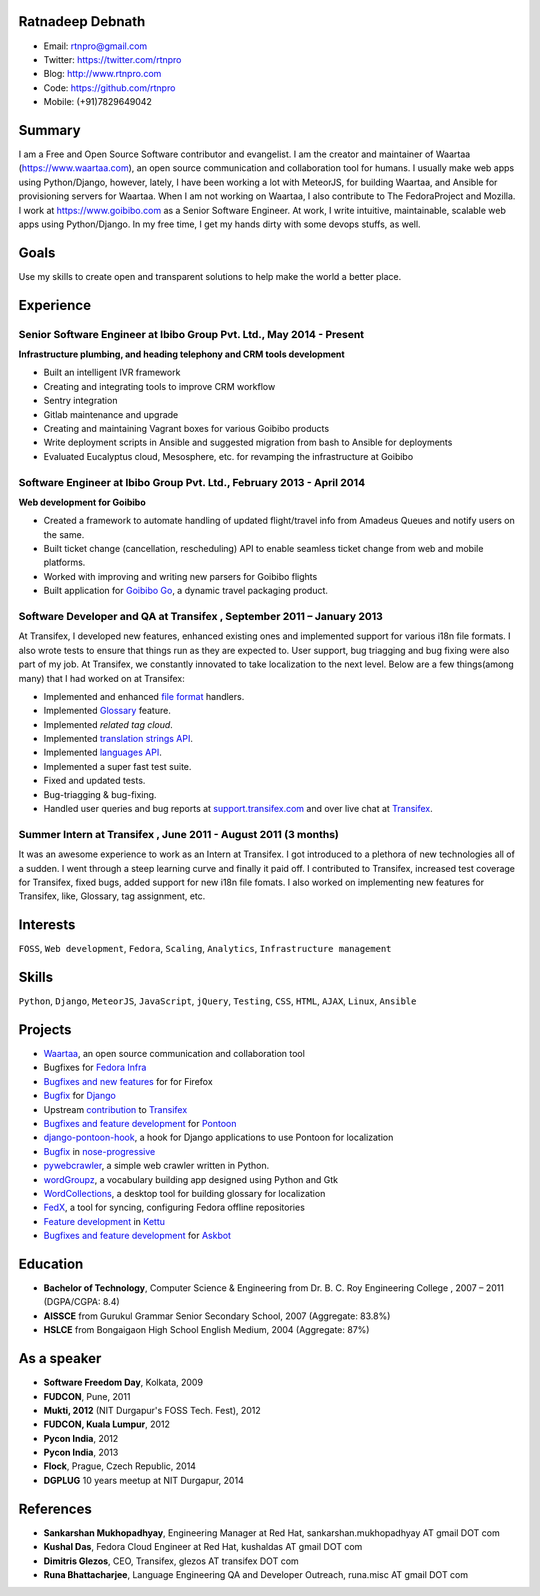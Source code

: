 -----------------
Ratnadeep Debnath
-----------------
* Email: rtnpro@gmail.com
* Twitter: https://twitter.com/rtnpro
* Blog: http://www.rtnpro.com
* Code: https://github.com/rtnpro
* Mobile: (+91)7829649042


-------
Summary
-------
I am a Free and Open Source Software contributor and evangelist.
I am the creator and maintainer of Waartaa (https://www.waartaa.com),
an open source communication and collaboration tool for humans. I usually
make web apps using Python/Django, however, lately, I have been working a
lot with MeteorJS, for building Waartaa, and Ansible for provisioning
servers for Waartaa. When I am not working on Waartaa, I also contribute
to The FedoraProject and Mozilla. I work at https://www.goibibo.com as a
Senior Software Engineer. At work, I write intuitive, maintainable,
scalable web apps using Python/Django. In my free time, I get my hands
dirty with some devops stuffs, as well.


-----
Goals
-----
Use my skills to create open and transparent solutions to help make
the world a better place.


----------
Experience
----------
^^^^^^^^^^^^^^^^^^^^^^^^^^^^^^^^^^^^^^^^^^^^^^^^^^^^^^^^^^^^^^^^^^^^^
Senior Software Engineer at Ibibo Group Pvt. Ltd., May 2014 - Present
^^^^^^^^^^^^^^^^^^^^^^^^^^^^^^^^^^^^^^^^^^^^^^^^^^^^^^^^^^^^^^^^^^^^^
**Infrastructure plumbing, and heading telephony and CRM tools development**

- Built an intelligent IVR framework
- Creating and integrating tools to improve CRM workflow
- Sentry integration
- Gitlab maintenance and upgrade
- Creating and maintaining Vagrant boxes for various Goibibo products
- Write deployment scripts in Ansible and suggested migration from bash
  to Ansible for deployments
- Evaluated Eucalyptus cloud, Mesosphere, etc. for revamping the
  infrastructure at Goibibo

^^^^^^^^^^^^^^^^^^^^^^^^^^^^^^^^^^^^^^^^^^^^^^^^^^^^^^^^^^^^^^^^^^^^^^
Software Engineer at Ibibo Group Pvt. Ltd., February 2013 - April 2014
^^^^^^^^^^^^^^^^^^^^^^^^^^^^^^^^^^^^^^^^^^^^^^^^^^^^^^^^^^^^^^^^^^^^^^
**Web development for Goibibo**

- Created a framework to automate handling of updated flight/travel
  info from Amadeus Queues and notify users on the same.
- Built ticket change (cancellation, rescheduling) API to enable
  seamless ticket change from web and mobile platforms.
- Worked with improving and writing new parsers for Goibibo flights
- Built application for `Goibibo Go <https://www.goibibo.com/go>`_,
  a dynamic travel packaging product.

^^^^^^^^^^^^^^^^^^^^^^^^^^^^^^^^^^^^^^^^^^^^^^^^^^^^^^^^^^^^^^^^^^^^^^
Software Developer and QA at Transifex , September 2011 – January 2013
^^^^^^^^^^^^^^^^^^^^^^^^^^^^^^^^^^^^^^^^^^^^^^^^^^^^^^^^^^^^^^^^^^^^^^
At Transifex, I developed new features, enhanced existing ones and implemented
support for various i18n file formats. I also wrote tests to ensure that
things run as they are expected to. User support, bug triagging and bug
fixing were also part of my job. At Transifex, we constantly innovated to
take localization to the next level. Below are a few things(among many)
that I had worked on at Transifex:

* Implemented and enhanced
  `file format
  <http://help.transifex.com/features/formats.html#user-formats>`_ handlers.
* Implemented `Glossary
  <http://docs.transifex.com/guides/glossary>`_ feature.
* Implemented *related tag cloud*.
* Implemented `translation strings API
  <http://docs.transifex.com/developer/api/translation_strings>`_.
* Implemented `languages API
  <http://docs.transifex.com/developer/api/languages>`_.
* Implemented a super fast test suite.
* Fixed and updated tests.
* Bug-triagging & bug-fixing.
* Handled user queries and bug reports at
  `support.transifex.com <support.transifex.com>`_ and over live chat
  at `Transifex <www.transifex.com>`_.

^^^^^^^^^^^^^^^^^^^^^^^^^^^^^^^^^^^^^^^^^^^^^^^^^^^^^^^^^^^^^^^
Summer Intern at Transifex , June 2011 - August 2011 (3 months)
^^^^^^^^^^^^^^^^^^^^^^^^^^^^^^^^^^^^^^^^^^^^^^^^^^^^^^^^^^^^^^^
It was an awesome experience to work as an Intern at Transifex. I got
introduced to a plethora of new technologies all of a sudden. I went
through a steep learning curve and finally it paid off. I contributed
to Transifex, increased test coverage for Transifex, fixed bugs,
added support for new i18n file fomats. I also worked on implementing
new features for Transifex, like, Glossary, tag assignment, etc.


---------
Interests
---------
``FOSS``, ``Web development``, ``Fedora``, ``Scaling``, ``Analytics``,
``Infrastructure management``


------
Skills
------
``Python``, ``Django``, ``MeteorJS``, ``JavaScript``, ``jQuery``,
``Testing``, ``CSS``, ``HTML``, ``AJAX``, ``Linux``, ``Ansible``


--------
Projects
--------
* `Waartaa <https://www.waartaa.com>`_,
  an open source communication and collaboration tool
* Bugfixes for `Fedora Infra <https://github.com/fedora-infra>`_
* `Bugfixes and new features <http://goo.gl/j66e68>`_ for for Firefox
* `Bugfix <https://github.com/django/django/commit/5449240c548bb6877923791d02e800c6b25393f5>`_
  for `Django <https://www.djangoproject.com>`_
* Upstream `contribution
  <https://github.com/transifex/transifex/commits/?author=rtnpro>`_
  to `Transifex <github.com/transifex>`_
* `Bugfixes and feature development
  <https://github.com/mathjazz/pontoon/commits/?author=rtnpro>`_ for
  `Pontoon <github.com/mathjazz/pontoon>`_
* `django-pontoon-hook <github.com/rtnpro/django-pontoon-hook>`_, a hook
  for Django applications to use Pontoon for localization
* `Bugfix <https://github.com/erikrose/nose-progressive/commits/?author=rtnpro>`_
  in `nose-progressive <https://github.com/erikrose/nose-progressive>`_
* `pywebcrawler <https://github.com/rtnpro/pywebcrawler>`_, a simple
  web crawler written in Python.
* `wordGroupz <https://github.com/rtnpro/wordgroupz>`_, a vocabulary
  building app designed using Python and Gtk
* `WordCollections <https://github.com/rtnpro/wordcollections>`_, a desktop
  tool for building glossary for localization
* `FedX <http://gitorious.org/~shakthimaan/fedx/shakthimaans-clone>`_, a tool
  for syncing, configuring Fedora offline repositories
* `Feature development
  <https://github.com/endor/kettu/commit/5d3a64c4807eee6bbfbb2d3013e384971930bca8>`_ in
  `Kettu <https://github.com/endor/kettu/>`_
* `Bugfixes and feature development <https://github.com/rtnpro/askbot-devel/commits/?author=rtnpro>`_
  for `Askbot <https://github.com/ASKBOT/askbot-devel>`_


---------
Education
---------
* **Bachelor of Technology**, Computer Science & Engineering from
  Dr. B. C. Roy Engineering College , 2007 – 2011 (DGPA/CGPA: 8.4)
* **AISSCE** from Gurukul Grammar Senior Secondary School, 2007
  (Aggregate: 83.8%)
* **HSLCE** from Bongaigaon High School English Medium, 2004
  (Aggregate: 87%)


------------
As a speaker
------------
* **Software Freedom Day**, Kolkata, 2009
* **FUDCON**, Pune, 2011
* **Mukti, 2012** (NIT Durgapur's FOSS Tech. Fest), 2012
* **FUDCON, Kuala Lumpur**, 2012
* **Pycon India**, 2012
* **Pycon India**, 2013
* **Flock**, Prague, Czech Republic, 2014
* **DGPLUG** 10 years meetup at NIT Durgapur, 2014


----------
References
----------
- **Sankarshan Mukhopadhyay**, Engineering Manager at Red Hat,
  sankarshan.mukhopadhyay AT gmail DOT com
- **Kushal Das**, Fedora Cloud Engineer at Red Hat,
  kushaldas AT gmail DOT com
- **Dimitris Glezos**, CEO, Transifex, glezos AT transifex DOT com
- **Runa Bhattacharjee**, Language Engineering QA and Developer Outreach,
  runa.misc AT gmail DOT com

